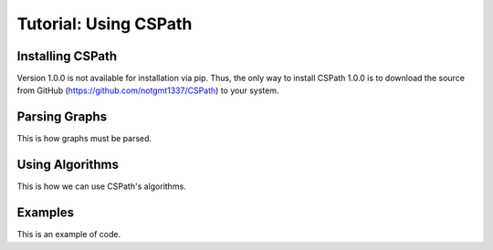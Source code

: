 Tutorial: Using CSPath
======================

Installing CSPath
----------------------
Version 1.0.0 is not available for installation via pip. Thus, the only way to install CSPath 1.0.0 is to download the source from GitHub (https://github.com/notgmt1337/CSPath) to your system.

Parsing Graphs
--------------
This is how graphs must be parsed.

Using Algorithms
----------------
This is how we can use CSPath's algorithms.

Examples
--------
This is an example of code.
